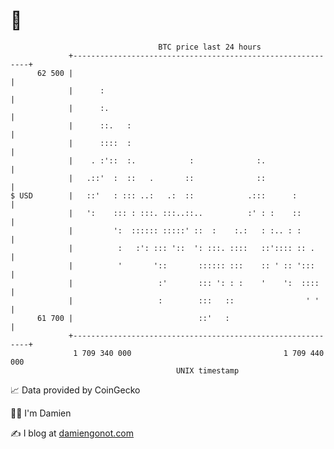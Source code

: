 * 👋

#+begin_example
                                    BTC price last 24 hours                    
                +------------------------------------------------------------+ 
         62 500 |                                                            | 
                |      :                                                     | 
                |      :.                                                    | 
                |      ::.   :                                               | 
                |      ::::  :                                               | 
                |    . :'::  :.            :              :.                 | 
                |   .::'  :  ::   .       ::              ::                 | 
   $ USD        |   ::'   : ::: ..:   .:  ::            .:::      :          | 
                |   ':    ::: : :::. :::..::..          :' : :    ::         | 
                |         ':  :::::: :::::' ::  :    :.:   : :.. : :         | 
                |          :   :': ::: '::  ': :::. ::::   ::':::: :: .      | 
                |          '       '::       :::::: :::    :: ' :: ':::      | 
                |                   :'       ::: ': : :    '    ':  ::::     | 
                |                   :        :::   ::                ' '     | 
         61 700 |                            ::'   :                         | 
                +------------------------------------------------------------+ 
                 1 709 340 000                                  1 709 440 000  
                                        UNIX timestamp                         
#+end_example
📈 Data provided by CoinGecko

🧑‍💻 I'm Damien

✍️ I blog at [[https://www.damiengonot.com][damiengonot.com]]
